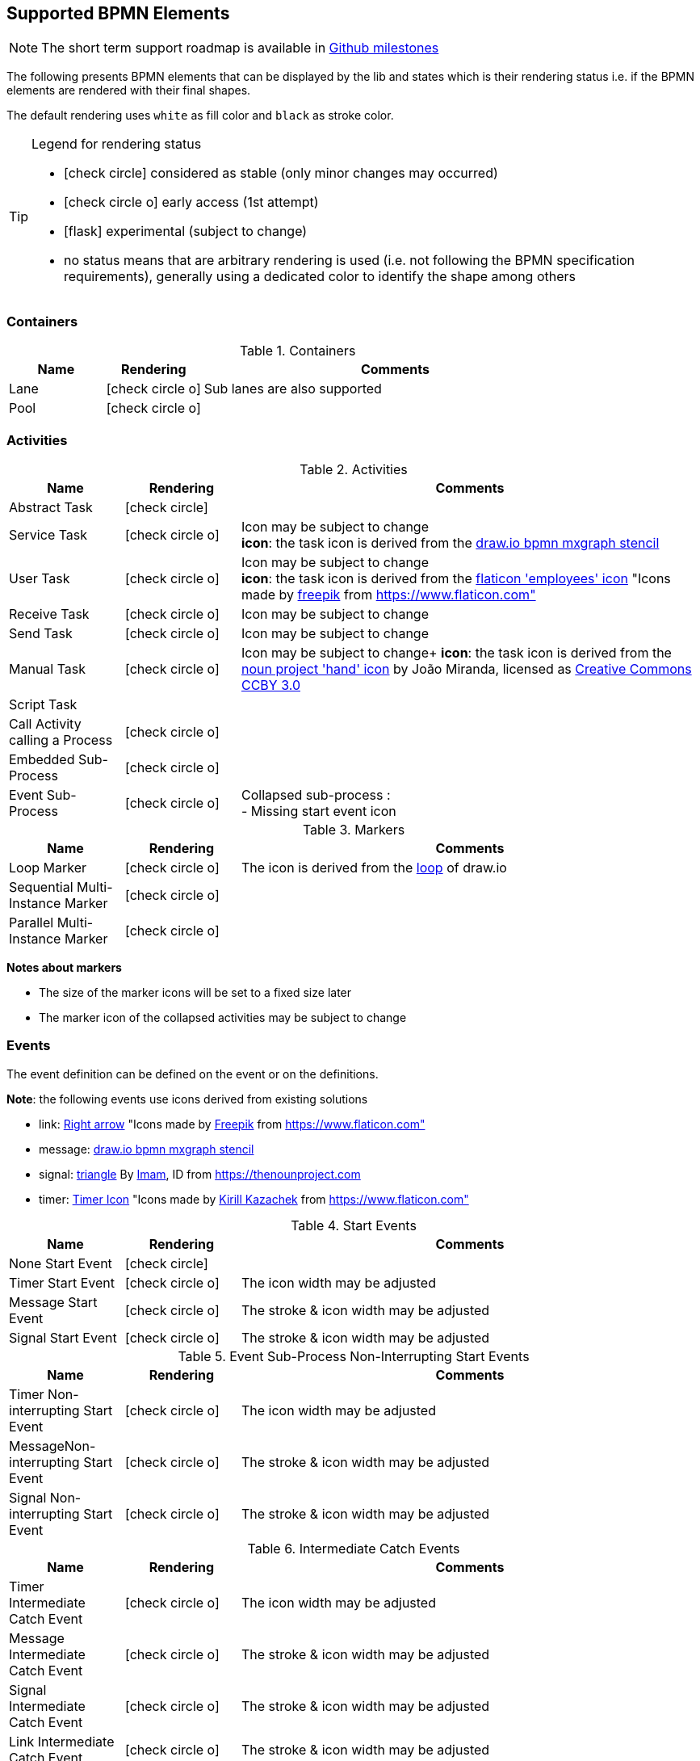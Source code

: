 [[supported-bpmn-elements]]

== Supported BPMN Elements
:icons: font

NOTE: The short term support roadmap is available in https://github.com/process-analytics/bpmn-visualization-js/milestones[Github milestones]


The following presents BPMN elements that can be displayed by the lib and states which is their rendering status i.e. if
the BPMN elements are rendered with their final shapes.

The default rendering uses `white` as fill color and `black` as stroke color.

[TIP]
.Legend for rendering status
====
* icon:check-circle[] considered as stable (only minor changes may occurred)
* icon:check-circle-o[] early access (1st attempt)
* icon:flask[] experimental (subject to change)
* no status means that are arbitrary rendering is used (i.e. not following the BPMN specification requirements), generally using a dedicated color to identify the shape among others
====


=== Containers

[cols="1,1,4a", options="header"]
.Containers
|===
|Name
|Rendering
|Comments

|Lane
|icon:check-circle-o[]
|Sub lanes are also supported

|Pool
|icon:check-circle-o[]
|
|===



=== Activities

[cols="1,1,4", options="header"]
.Activities
|===
|Name
|Rendering
|Comments

|Abstract Task
|icon:check-circle[]
|

|Service Task
|icon:check-circle-o[]
|Icon may be subject to change +
*icon*: the task icon is derived from the https://github.com/jgraph/drawio/blob/9394fb0f1430d2c869865827b2bbef5639f63478/src/main/webapp/stencils/bpmn.xml#L898[draw.io bpmn mxgraph stencil]

|User Task
|icon:check-circle-o[]
|Icon may be subject to change +
*icon*: the task icon is derived from the https://www.flaticon.com/free-icon/employees_554768[flaticon 'employees' icon] "Icons made by https://www.flaticon.com/authors/freepik[freepik] from https://www.flaticon.com"

|Receive Task
|icon:check-circle-o[]
|Icon may be subject to change

|Send Task
|icon:check-circle-o[]
|Icon may be subject to change

|Manual Task
|icon:check-circle-o[]
|Icon may be subject to change+
*icon*: the task icon is derived from the https://thenounproject.com/term/hand/7660/[noun project 'hand' icon] by João Miranda, licensed as https://creativecommons.org/licenses/by/3.0/us/legalcode[Creative Commons CCBY 3.0]

|Script Task
|
|

|Call Activity calling a Process
|icon:check-circle-o[]
|

|Embedded Sub-Process
|icon:check-circle-o[]
|

|Event Sub-Process
|icon:check-circle-o[]
|Collapsed sub-process : + 
- Missing start event icon
|===

[cols="1,1,4", options="header"]
.Markers
|===
|Name
|Rendering
|Comments

|Loop Marker
|icon:check-circle-o[]
|The icon is derived from the https://github.com/jgraph/drawio/blob/9394fb0f1430d2c869865827b2bbef5639f63478/src/main/webapp/stencils/bpmn.xml#L543[loop] of draw.io

|Sequential Multi-Instance Marker
|icon:check-circle-o[]
|

|Parallel Multi-Instance Marker
|icon:check-circle-o[]
|
|===

*Notes about markers*

- The size of the marker icons will be set to a fixed size later
- The marker icon of the collapsed activities may be subject to change


=== Events

The event definition can be defined on the event or on the definitions.

*Note*: the following events use icons derived from existing solutions

* link: https://www.flaticon.com/free-icon/right-arrow_222330[Right arrow] "Icons made by https://www.flaticon.com/authors/freepik[Freepik] from https://www.flaticon.com"
* message: https://github.com/jgraph/drawio/blob/0e19be6b42755790a749af30450c78c0d83be765/src/main/webapp/shapes/bpmn/mxBpmnShape2.js#L465[draw.io bpmn mxgraph stencil]
* signal: https://thenounproject.com/term/triangle/2452089/[triangle] By https://thenounproject.com/imamdji99[Imam], ID from https://thenounproject.com 
* timer: https://www.flaticon.com/free-icon/clock_223404[Timer Icon] "Icons made by https://www.flaticon.com/authors/kirill-kazachek[Kirill Kazachek] from https://www.flaticon.com"


[cols="1,1,4", options="header"]
.Start Events
|===
|Name
|Rendering
|Comments

|None Start Event
|icon:check-circle[]
|

|Timer Start Event
|icon:check-circle-o[]
|The icon width may be adjusted

|Message Start Event
|icon:check-circle-o[]
|The stroke & icon width may be adjusted

|Signal Start Event
|icon:check-circle-o[]
|The stroke & icon width may be adjusted
|===

[cols="1,1,4", options="header"]
.Event Sub-Process Non-Interrupting Start Events
|===
|Name
|Rendering
|Comments

|Timer Non-interrupting Start Event
|icon:check-circle-o[]
|The icon width may be adjusted

|MessageNon-interrupting  Start Event
|icon:check-circle-o[]
|The stroke & icon width may be adjusted

|Signal Non-interrupting Start Event
|icon:check-circle-o[]
|The stroke & icon width may be adjusted
|===

[cols="1,1,4", options="header"]
.Intermediate Catch Events
|===
|Name
|Rendering
|Comments

|Timer Intermediate Catch Event
|icon:check-circle-o[]
|The icon width may be adjusted

|Message Intermediate Catch Event
|icon:check-circle-o[]
|The stroke & icon width may be adjusted

|Signal Intermediate Catch Event
|icon:check-circle-o[]
|The stroke & icon width may be adjusted

|Link Intermediate Catch Event
|icon:check-circle-o[]
|The stroke & icon width may be adjusted
|===


[cols="1,1,4", options="header"]
.Intermediate Throw Events
|===
|Name
|Rendering
|Comments

|None Intermediate Throw Event
|icon:check-circle-o[]
|The stroke width may be adjusted

|Message Intermediate Throw Event
|icon:check-circle-o[]
|The stroke & icon width may be adjusted

|Signal Intermediate Throw Event
|icon:check-circle-o[]
|The stroke & icon width may be adjusted

|Link Intermediate Throw Event
|icon:check-circle-o[]
|The stroke & icon width may be adjusted
|===


[cols="1,1,4", options="header"]
.Interrupting Boundary Events
|===
|Name
|Rendering
|Comments

|Timer Interrupting Boundary Event
|icon:check-circle-o[]
|The stroke & icon width may be adjusted

|Message Interrupting Boundary Event
|icon:check-circle-o[]
|The stroke & icon width may be adjusted

|Signal Interrupting Boundary Event
|icon:check-circle-o[]
|The stroke & icon width may be adjusted

|Error Interrupting Boundary Event
|icon:check-circle-o[]
|The stroke & icon width may be adjusted
|===


[cols="1,1,4", options="header"]
.Non-interrupting Boundary Events
|===
|Name
|Rendering
|Comments

|Timer Non-interrupting Boundary Event
|icon:check-circle-o[]
|The stroke & icon width may be adjusted

|Message Non-interrupting Boundary Event
|icon:check-circle-o[]
|The stroke & icon width may be adjusted

|Signal Non-interrupting Boundary Event
|icon:check-circle-o[]
|The stroke & icon width may be adjusted
|===


[cols="1,1,4", options="header"]
.End Events
|===
|Name
|Rendering
|Comments

|None End Event
|icon:check-circle-o[]
|The stroke width may be adjusted

|Terminate End Event
|icon:check-circle-o[]
|The stroke width may be adjusted

|Message End Event
|icon:check-circle-o[]
|The stroke & icon width may be adjusted

|Signal End Event
|icon:check-circle-o[]
|The stroke & icon width may be adjusted

|Error End Event
|icon:check-circle-o[]
|The icon width may be adjusted
|===


=== Flows

[cols="1,1,4a", options="header"]
.Flows
|===
|Name
|Rendering
|Comments

|sequence flow
|icon:check-circle-o[]
|Subject to change: arrow size/form and position endpoint

|default sequence flow
|icon:check-circle-o[]
|Subject to change: arrow size/form and position endpoint +
*marker* is derived from https://github.com/jgraph/drawio/blob/f539f1ff362e76127dcc7e68b5a9d83dd7d4965c/src/main/webapp/js/mxgraph/Shapes.js#L2796[dash marker] of draw.io

|conditional sequence flow
|icon:check-circle-o[]
|Subject to change: arrow size/form and position endpoint

|message flow
|icon:check-circle-o[]
|- No message: Subject to change: arrow size/form and position endpoint +
- Initiating message: To do
- Non-initiating message: To do

|way points
|icon:flask[]
|Subject to change: paths may be rounded
|===


=== Gateways


[cols="1,1,4", options="header"]
.Gateways
|===
|Name
|Rendering
|Comments

|Exclusive
|icon:check-circle-o[]
|Icon may be subject to change +

|Inclusive
|icon:check-circle-o[]
|Icon may be subject to change +

|Parallel
|icon:check-circle-o[]
|Icon may be subject to change +
|===


=== Labels


[cols="1,1,4", options="header"]
.Labels
|===
|Name
|Rendering
|Comments

|Shape Label
|icon:check-circle-o[]
|By default the size of the font is: 11 and family is set to : 'Arial, Helvetica, sans-serif' +

|Edge Label
|icon:check-circle-o[]
|By default the size of the font is: 11 and family is set to : 'Arial, Helvetica, sans-serif' +
|===



=== Artifacts


[cols="1,1,4", options="header"]
.Artifacts
|===
|Name
|Rendering
|Comments

|Text Annotation
|icon:check-circle-o[]
|By default the size of the font is: 11 and family is set to : 'Arial, Helvetica, sans-serif' +
|===




=== Associations


[cols="1,1,4", options="header"]
.Associations
|===
|Name
|Rendering
|Comments
|Text Annotation Association
|icon:check-circle-o[]
|All three directional associations are supported: None, One, Both
|===
